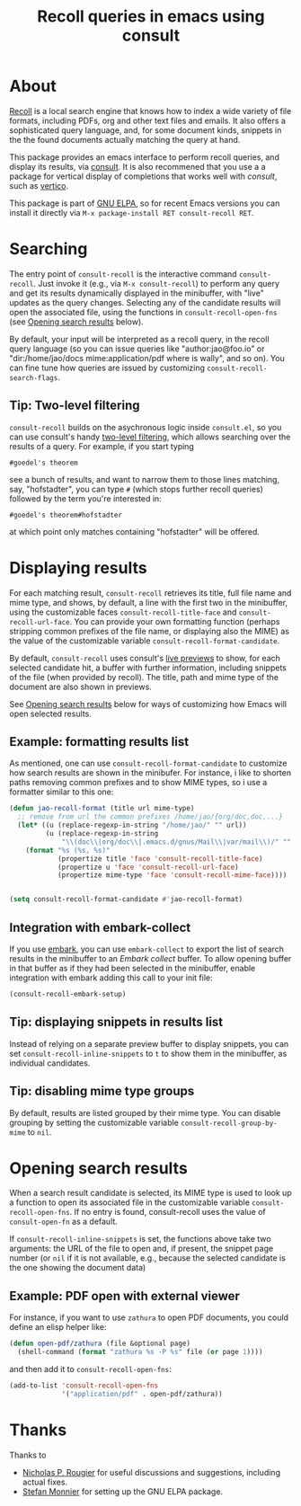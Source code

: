 #+title: Recoll queries in emacs using consult

#+begin_export html
<p align=right>
<a href="http://elpa.gnu.org/packages/consult-recoll.html">
  <img alt="GNU ELPA" src="https://elpa.gnu.org/packages/consult-recoll.svg"/>
</a>
<a href="http://elpa.gnu.org/devel/consult-recoll.html">
  <img alt="GNU-devel ELPA" src="https://elpa.gnu.org/devel/consult-recoll.svg"/>
</a>
<a href="https://melpa.org/#/consult-recoll">
  <img alt="MELPA" src="https://melpa.org/packages/consult-recoll-badge.svg"/>
</a>
<a href="https://stable.melpa.org/#/consult-recoll">
  <img alt="MELPA" src="https://stable.melpa.org/packages/consult-recoll-badge.svg"/>
</a>
</p>
#+end_export

* About

[[https://www.lesbonscomptes.com/recoll/][Recoll]] is a local search engine that knows how to index a wide variety of file
formats, including PDFs, org and other text files and emails.  It also offers
a sophisticated query language, and, for some document kinds, snippets in the
the found documents actually matching the query at hand.

This package provides an emacs interface to perform recoll queries, and
display its results, via [[http://elpa.gnu.org/packages/consult.html][consult]].  It is also recommened that you use a a
package for vertical display of completions that works well with /consult/, such
as [[http://elpa.gnu.org/packages/vertico.html][vertico]].

[[https://codeberg.org/jao/consult-recoll/raw/branch/main/consult-recoll.png]]

This package is part of [[http://elpa.gnu.org/packages/consult-recoll.html][GNU ELPA]], so for recent Emacs versions you can install
it directly via =M-x package-install RET consult-recoll RET=.

* Searching

    The entry point of ~consult-recoll~ is the interactive command
    =consult-recoll=. Just invoke it (e.g., via =M-x consult-recoll=) to perform
    any query and get its results dynamically displayed in the minibuffer,
    with "live" updates as the query changes.  Selecting any of the candidate
    results will open the associated file, using the functions in
    ~consult-recoll-open-fns~ (see [[#opening-results][Opening search results]] below).

    By default, your input will be interpreted as a recoll query, in the
    recoll query language (so you can issue queries like "author:jao@foo.io"
    or "dir:/home/jao/docs mime:application/pdf where is wally", and so on).
    You can fine tune how queries are issued by customizing
    ~consult-recoll-search-flags~.

** Tip: Two-level filtering

      ~consult-recoll~ builds on the asychronous logic inside =consult.el=,
      so you can use consult's handy [[https://github.com/minad/consult#asynchronous-search][two-level filtering]], which allows
      searching over the results of a query. For example, if you start
      typing

      #+begin_example
       #goedel's theorem
      #+end_example

      see a bunch of results, and want to narrow them to those lines
      matching, say, "hofstadter", you can type ~#~ (which stops further
      recoll queries) followed by the term you're interested in:

      #+begin_example
        #goedel's theorem#hofstadter
      #+end_example

      at which point only matches containing "hofstadter" will be
      offered.

* Displaying results

   For each matching result, ~consult-recoll~ retrieves its title, full file
   name and mime type, and shows, by default, a line with the first two in the
   minibuffer, using the customizable faces ~consult-recoll-title-face~ and
   ~consult-recoll-url-face~.  You can provide your own formatting function
   (perhaps stripping common prefixes of the file name, or displaying also the
   MIME) as the value of the customizable variable
   ~consult-recoll-format-candidate~.

   By default, ~consult-recoll~ uses consult's [[https://github.com/minad/consult#live-previews][live previews]] to show, for each
   selected candidate hit, a buffer with further information, including
   snippets of the file (when provided by recoll).  The title, path and mime
   type of the document are also shown in previews.

   See [[#opening-results][Opening search results]] below for ways of customizing how Emacs will
   open selected results.

** Example: formatting results list
    As mentioned, one can use ~consult-recoll-format-candidate~ to customize how
    search results are shown in the minibufer.  For instance, i like to
    shorten paths removing common prefixes and to show MIME types, so i use
    a formatter similar to this one:
    #+begin_src emacs-lisp
      (defun jao-recoll-format (title url mime-type)
        ;; remove from url the common prefixes /home/jao/{org/doc,doc,...}
        (let* ((u (replace-regexp-in-string "/home/jao/" "" url))
               (u (replace-regexp-in-string
                   "\\(doc\\|org/doc\\|.emacs.d/gnus/Mail\\|var/mail\\)/" "" u)))
          (format "%s (%s, %s)"
                  (propertize title 'face 'consult-recoll-title-face)
                  (propertize u 'face 'consult-recoll-url-face)
                  (propertize mime-type 'face 'consult-recoll-mime-face))))


      (setq consult-recoll-format-candidate #'jao-recoll-format)
    #+end_src

** Integration with embark-collect
   If you use [[http://elpa.gnu.org/packages/embark.html][embark]], you can use =embark-collect= to export the list of search
   results in the minibuffer to an /Embark collect/ buffer.  To allow opening
   buffer in that buffer as if they had been selected in the minibuffer,
   enable integration with embark adding this call to your init file:

   #+begin_src emacs-lisp
     (consult-recoll-embark-setup)
   #+end_src

** Tip: displaying snippets in results list
    Instead of relying on a separate preview buffer to display snippets, you
    can set ~consult-recoll-inline-snippets~ to ~t~ to show them in the minibuffer,
    as individual candidates.

    [[https://codeberg.org/jao/consult-recoll/raw/branch/main/consult-recoll-inline.png]]

** Tip: disabling mime type groups
    By default, results are listed grouped by their mime type.  You can
    disable grouping by setting the customizable variable
    ~consult-recoll-group-by-mime~ to ~nil~.

    [[https://codeberg.org/jao/consult-recoll/raw/branch/main/consult-recoll-no-groups.png]]

* Opening search results
   :PROPERTIES:
   :CUSTOM_ID: opening-results
   :END:

   When a search result candidate is selected, its MIME type is used to look
   up a function to open its associated file in the customizable variable
   ~consult-recoll-open-fns~.  If no entry is found, consult-recoll uses the
   value of ~consult-open-fn~ as a default.

   If ~consult-recoll-inline-snippets~ is set, the functions above take two
   arguments: the URL of the file to open and, if present, the snippet page
   number (or ~nil~ if it is not available, e.g., because the selected candidate
   is the one showing the document data)

** Example: PDF open with external viewer

    For instance, if you want to use ~zathura~ to open PDF documents, you could
    define an elisp helper like:

    #+begin_src emacs-lisp
      (defun open-pdf/zathura (file &optional page)
        (shell-command (format "zathura %s -P %s" file (or page 1))))
    #+end_src

    and then add it to ~consult-recoll-open-fns~:

    #+begin_src emacs-lisp
      (add-to-list 'consult-recoll-open-fns
                   '("application/pdf" . open-pdf/zathura))
    #+end_src

* Thanks

  Thanks to

  - [[https://codeberg.org/rougier][Nicholas P. Rougier]] for useful discussions and suggestions,
    including actual fixes.
  - [[https://codeberg.org/monnier][Stefan Monnier]] for setting up the GNU ELPA package.

